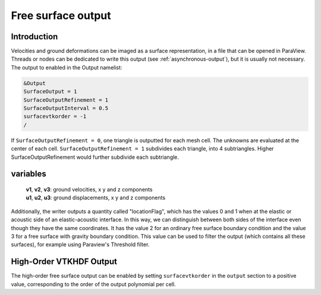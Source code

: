 ..
  SPDX-FileCopyrightText: 2018 SeisSol Group

  SPDX-License-Identifier: BSD-3-Clause
  SPDX-LicenseComments: Full text under /LICENSE and /LICENSES/

  SPDX-FileContributor: Author lists in /AUTHORS and /CITATION.cff

.. _free_surface_output:

Free surface output
===================

Introduction
------------

Velocities and ground deformations can be imaged as a surface
representation, in a file that can be opened in ParaView. Threads or
nodes can be dedicated to write this output (see :ref:`asynchronous-output`),
but it is usually not necessary. The output to enabled in the Output
namelist:

.. code-block:: Fortran

  &Output
  SurfaceOutput = 1
  SurfaceOutputRefinement = 1
  SurfaceOutputInterval = 0.5
  surfacevtkorder = -1
  /

If ``SurfaceOutputRefinement = 0``, one triangle is outputted for each
mesh cell. The unknowns are evaluated at the center of each cell.
``SurfaceOutputRefinement = 1`` subdivides each triangle, into 4
subtriangles. Higher SurfaceOutputRefinement would further subdivide
each subtriangle.

variables
---------

   | **v1**, **v2**, **v3**: ground velocities, x y and z components
   | **u1**, **u2**, **u3**: ground displacements, x y and z components

Additionally, the writer outputs a quantity called "locationFlag", which has the values
0 and 1 when at the elastic or acoustic side of an elastic-acoustic interface.
In this way, we can distinguish between both sides of the interface even though they have the same coordinates.
It has the value 2 for an ordinary free surface boundary condition and the value 3 for a free surface with gravity
boundary condition.
This value can be used to filter the output (which contains all these surfaces), for example using Paraview's Threshold filter.

High-Order VTKHDF Output
------------------------

The high-order free surface output can be enabled by setting ``surfacevtkorder`` in the ``output`` section to a positive value, corresponding to the order of the output polynomial per cell.

